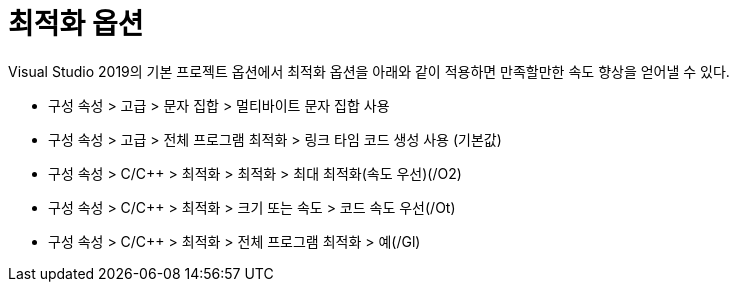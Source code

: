 = 최적화 옵션

Visual Studio 2019의 기본 프로젝트 옵션에서 최적화 옵션을 아래와 같이 적용하면 만족할만한 속도 향상을 얻어낼 수 있다.

* 구성 속성 > 고급 > 문자 집합 > 멀티바이트 문자 집합 사용
* 구성 속성 > 고급 > 전체 프로그램 최적화 > 링크 타임 코드 생성 사용 (기본값)
* 구성 속성 > C/C++ > 최적화 > 최적화 > 최대 최적화(속도 우선)(/O2)
* 구성 속성 > C/C++ > 최적화 > 크기 또는 속도 > 코드 속도 우선(/Ot)
* 구성 속성 > C/C++ > 최적화 > 전체 프로그램 최적화 > 예(/Gl)

